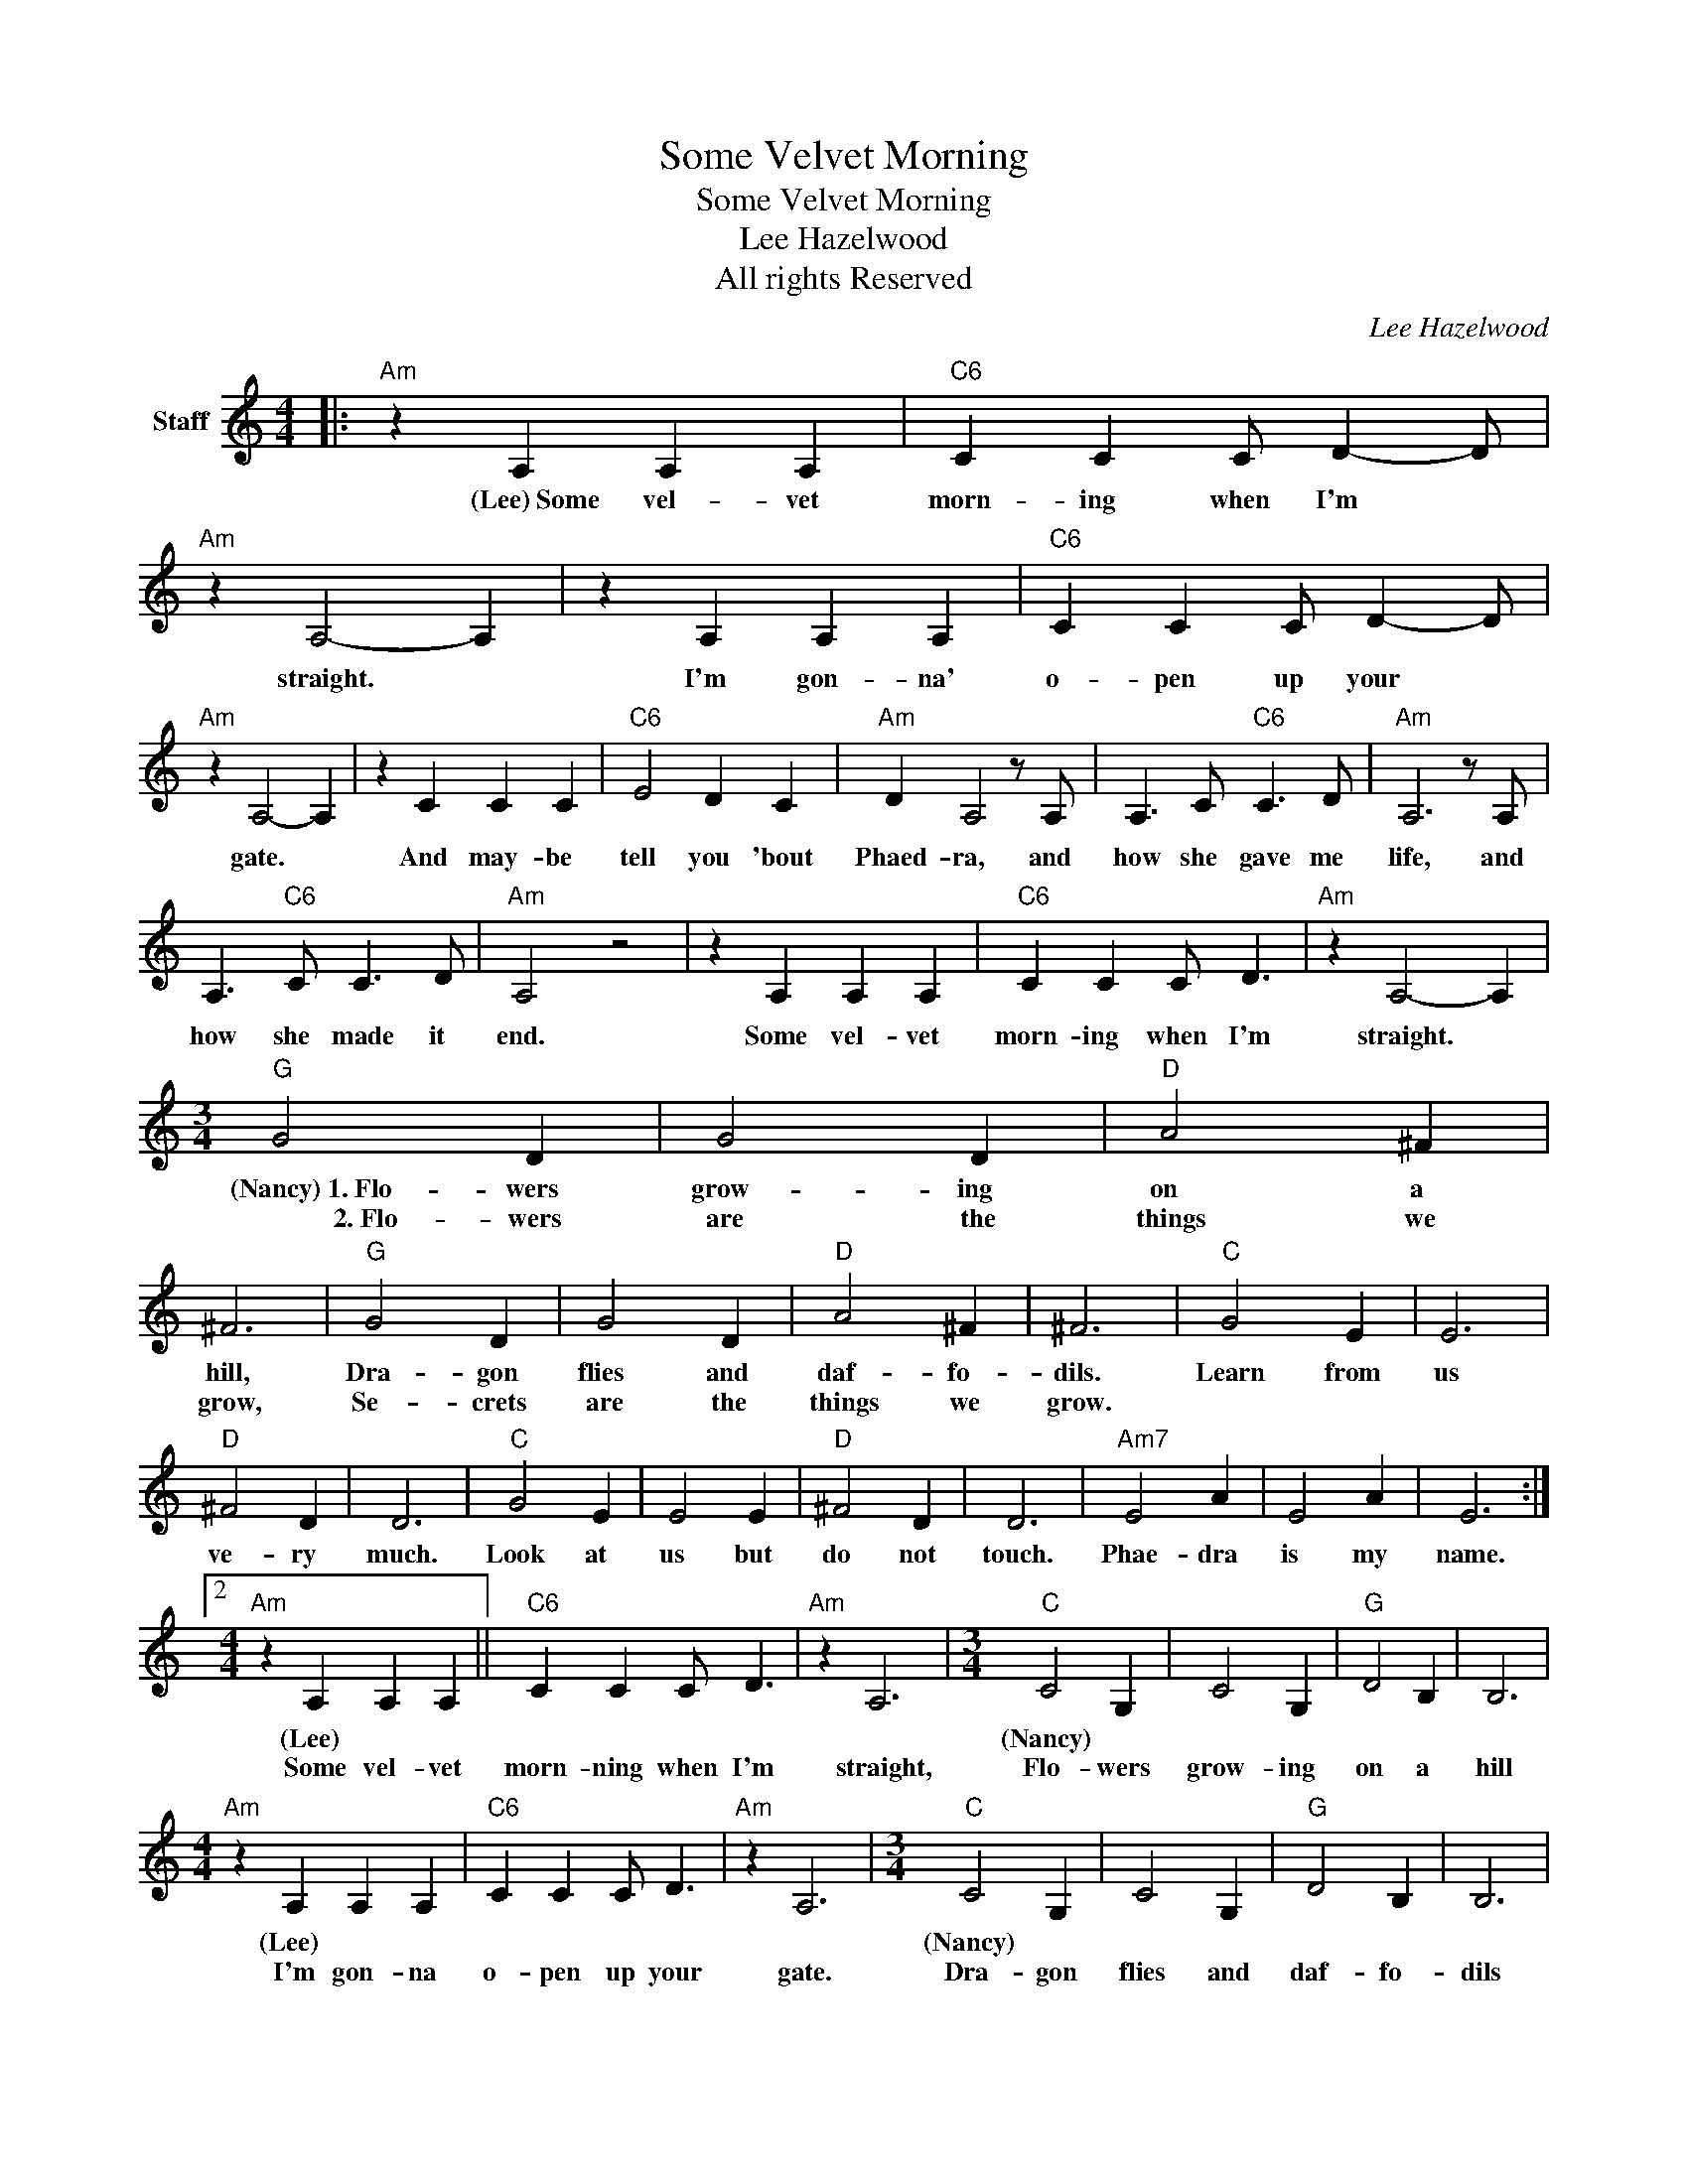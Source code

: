 X:1
T:Some Velvet Morning
T:Some Velvet Morning
T:Lee Hazelwood
T:All rights Reserved
C:Lee Hazelwood
Z:All Rights Reserved
L:1/4
M:4/4
K:C
V:1 treble nm="Staff"
%%MIDI program 0
%%MIDI control 7 100
%%MIDI control 10 64
V:1
|:"Am" z A, A, A, |"C6" C C C/ D- D/ |"Am" z A,2- A, | z A, A, A, |"C6" C C C/ D- D/ | %5
w: (Lee)~Some~ vel- vet~|morn- ing~ when~ I'm~ *|straight.~ *|I'm~ gon- na'~|o- pen~ up~ your~ *|
w: |||||
"Am" z A,2- A, | z C C C |"C6" E2 D C |"Am" D A,2 z/ A,/ | A,3/2 C/"C6" C3/2 D/ |"Am" A,3 z/ A,/ | %11
w: gate.~ *|And~ may- be~|tell~ you~ 'bout~|Phaed- ra,~ and~|how she~ gave me~|life, and~|
w: ||||||
 A,3/2"C6" C/ C3/2 D/ |"Am" A,2 z2 | z A, A, A, |"C6" C C C/ D3/2 |"Am" z A,2- A, | %16
w: how she~ made it~|end.~|Some~ vel- vet~|morn- ing~ when~ I'm|straight.~ *|
w: |||||
[M:3/4]"G" G2 D | G2 D |"D" A2 ^F | ^F3 |"G" G2 D | G2 D |"D" A2 ^F | ^F3 |"C" G2 E | E3 | %26
w: (Nancy)~1.~Flo- wers~|grow- ing~|on~ a~|hill,|Dra- gon|flies~ and~|daf- fo-|dils.|Learn~ from~|us|
w: ~~~~~~~~~~~~~~2.~Flo- wers|are the|things we|grow,|Se- crets|are the|things we|grow.|||
"D" ^F2 D | D3 |"C" G2 E | E2 E |"D" ^F2 D | D3 |"Am7" E2 A | E2 A | E3 :|2 %35
w: ve- ry~|much.|Look~ at~|us~ but~|do~ not~|touch.|Phae- dra~|is~ my~|name.|
w: |||||||||
[M:4/4]"Am" z A, A, A, ||"C6" C C C/ D3/2 |"Am" z A,3 |[M:3/4]"C" C2 G, | C2 G, |"G" D2 B, | B,3 | %42
w: (Lee) * *|||(Nancy) *||||
w: Some vel- vet|morn- ning when I'm|straight,|Flo- wers|grow- ing|on a|hill|
[M:4/4]"Am" z A, A, A, |"C6" C C C/ D3/2 |"Am" z A,3 |[M:3/4]"C" C2 G, | C2 G, |"G" D2 B, | B,3 | %49
w: (Lee) * *|||(Nancy) *||||
w: I'm gon- na|o- pen up your|gate.|Dra- gon|flies and|daf- fo-|dils|
[M:4/4]"Am" z C C C |"C6" E2 D C |"Am" D A,3 |[M:3/4]"F" C2 A, | A,3 |"G" B,2 G, | G,2 z/ A,/ | %56
w: (Lee) * *|||(Nancy) *|||* (Lee)|
w: And may- be|tell you 'bout|Phae- dra|Learn from|us|ver- y|much. And|
[M:4/4]"Am" A,3/2 C/"C6" C3/2 D/ |[M:3/4]"Am" A,3 |"F" C2 A, | A,2 A, |"G" B,2 G, | G,2 z/ A,/ | %62
w: ||(Nancy) *|||* (Lee)|
w: how she gave me|life|Look at|us but|do not|touch. And|
[M:4/4]"Am" A,3/2 C/"C6" C3/2 D/ |[M:3/4]"Am" A,2 z |"Am7" A,2 D | A,2 D | A,2- A, | %67
w: ||(Nancy) *|||
w: how she made it|end.|Phae- dra|is my|name. *|

